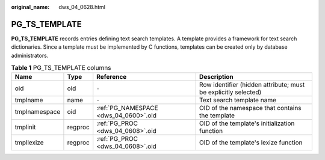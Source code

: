 :original_name: dws_04_0628.html

.. _dws_04_0628:

PG_TS_TEMPLATE
==============

**PG_TS_TEMPLATE** records entries defining text search templates. A template provides a framework for text search dictionaries. Since a template must be implemented by C functions, templates can be created only by database administrators.

.. table:: **Table 1** PG_TS_TEMPLATE columns

   +---------------+---------+---------------------------------------+----------------------------------------------------------------+
   | Name          | Type    | Reference                             | Description                                                    |
   +===============+=========+=======================================+================================================================+
   | oid           | oid     | ``-``                                 | Row identifier (hidden attribute; must be explicitly selected) |
   +---------------+---------+---------------------------------------+----------------------------------------------------------------+
   | tmplname      | name    | ``-``                                 | Text search template name                                      |
   +---------------+---------+---------------------------------------+----------------------------------------------------------------+
   | tmplnamespace | oid     | :ref:`PG_NAMESPACE <dws_04_0600>`.oid | OID of the namespace that contains the template                |
   +---------------+---------+---------------------------------------+----------------------------------------------------------------+
   | tmplinit      | regproc | :ref:`PG_PROC <dws_04_0608>`.oid      | OID of the template's initialization function                  |
   +---------------+---------+---------------------------------------+----------------------------------------------------------------+
   | tmpllexize    | regproc | :ref:`PG_PROC <dws_04_0608>`.oid      | OID of the template's lexize function                          |
   +---------------+---------+---------------------------------------+----------------------------------------------------------------+
